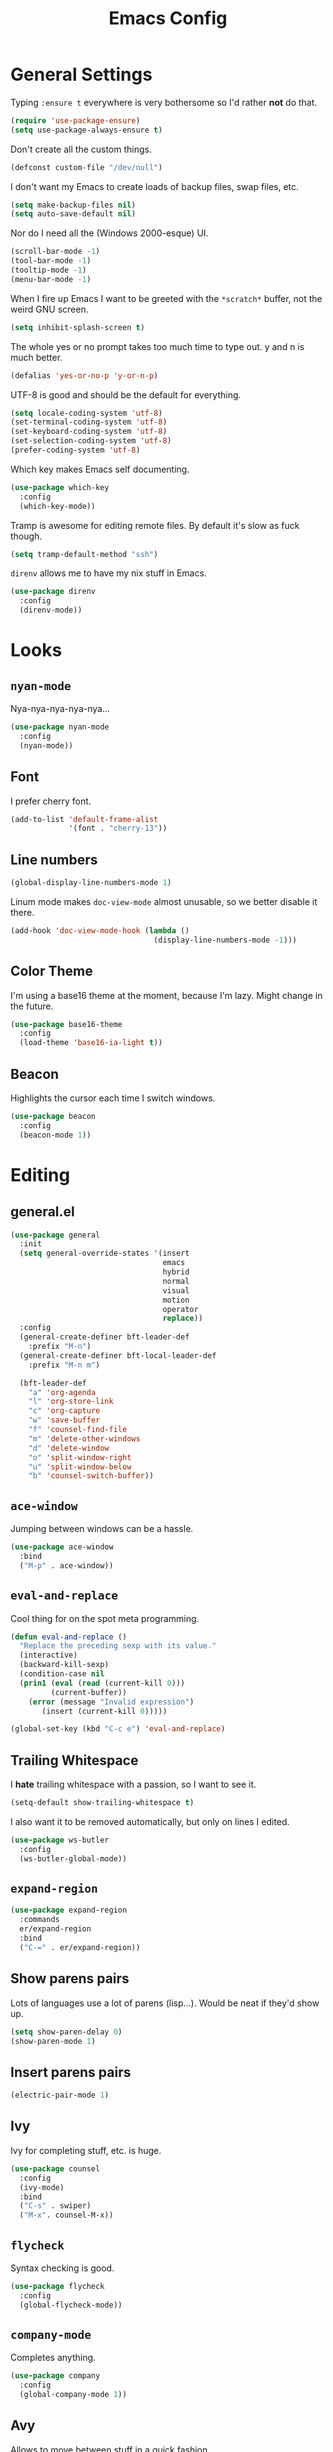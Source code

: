 #+TITLE: Emacs Config

* General Settings

Typing =:ensure t= everywhere is very bothersome so I'd rather *not* do that.

#+BEGIN_SRC emacs-lisp
  (require 'use-package-ensure)
  (setq use-package-always-ensure t)
#+END_SRC

Don't create all the custom things.

#+BEGIN_SRC emacs-lisp
  (defconst custom-file "/dev/null")
#+END_SRC

I don't want my Emacs to create loads of backup files, swap files, etc.

#+BEGIN_SRC emacs-lisp
  (setq make-backup-files nil)
  (setq auto-save-default nil)
#+END_SRC

Nor do I need all the (Windows 2000-esque) UI.

#+BEGIN_SRC emacs-lisp
  (scroll-bar-mode -1)
  (tool-bar-mode -1)
  (tooltip-mode -1)
  (menu-bar-mode -1)
#+END_SRC

When I fire up Emacs I want to be greeted with the =*scratch*= buffer, not the weird GNU screen.

#+BEGIN_SRC emacs-lisp
  (setq inhibit-splash-screen t)
#+END_SRC

The whole yes or no prompt takes too much time to type out. y and n is much better.

#+BEGIN_SRC emacs-lisp
  (defalias 'yes-or-no-p 'y-or-n-p)
#+END_SRC

UTF-8 is good and should be the default for everything.

#+BEGIN_SRC emacs-lisp
  (setq locale-coding-system 'utf-8)
  (set-terminal-coding-system 'utf-8)
  (set-keyboard-coding-system 'utf-8)
  (set-selection-coding-system 'utf-8)
  (prefer-coding-system 'utf-8)
#+END_SRC

Which key makes Emacs self documenting.

#+BEGIN_SRC emacs-lisp
  (use-package which-key
    :config
    (which-key-mode))
#+END_SRC

Tramp is awesome for editing remote files.
By default it's slow as fuck though.

#+BEGIN_SRC emacs-lisp
  (setq tramp-default-method "ssh")
#+END_SRC

=direnv= allows me to have my nix stuff in Emacs.

#+BEGIN_SRC emacs-lisp
  (use-package direnv
    :config
    (direnv-mode))
#+END_SRC

* Looks

** =nyan-mode=

Nya-nya-nya-nya-nya...

#+BEGIN_SRC emacs-lisp
  (use-package nyan-mode
    :config
    (nyan-mode))
#+END_SRC

** Font

I prefer cherry font.

#+BEGIN_SRC emacs-lisp
  (add-to-list 'default-frame-alist
               '(font . "cherry-13"))
#+END_SRC

** Line numbers

#+BEGIN_SRC emacs-lisp
  (global-display-line-numbers-mode 1)
#+END_SRC

Linum mode makes =doc-view-mode= almost unusable, so we better disable it there.

#+BEGIN_SRC emacs-lisp
  (add-hook 'doc-view-mode-hook (lambda ()
                                  (display-line-numbers-mode -1)))
#+END_SRC

** Color Theme

I'm using a base16 theme at the moment, because I'm lazy. Might change in the future.

#+BEGIN_SRC emacs-lisp
  (use-package base16-theme
    :config
    (load-theme 'base16-ia-light t))
#+END_SRC

** Beacon

Highlights the cursor each time I switch windows.

#+BEGIN_SRC emacs-lisp
  (use-package beacon
    :config
    (beacon-mode 1))
#+END_SRC

* Editing

** general.el

#+BEGIN_SRC emacs-lisp
  (use-package general
    :init
    (setq general-override-states '(insert
                                    emacs
                                    hybrid
                                    normal
                                    visual
                                    motion
                                    operator
                                    replace))
    :config
    (general-create-definer bft-leader-def
      :prefix "M-n")
    (general-create-definer bft-local-leader-def
      :prefix "M-n m")

    (bft-leader-def
      "a" 'org-agenda
      "l" 'org-store-link
      "c" 'org-capture
      "w" 'save-buffer
      "f" 'counsel-find-file
      "m" 'delete-other-windows
      "d" 'delete-window
      "o" 'split-window-right
      "u" 'split-window-below
      "b" 'counsel-switch-buffer))
#+END_SRC

** =ace-window=

Jumping between windows can be a hassle.

#+BEGIN_SRC emacs-lisp
  (use-package ace-window
    :bind
    ("M-p" . ace-window))
#+END_SRC

** =eval-and-replace=

Cool thing for on the spot meta programming.

#+BEGIN_SRC emacs-lisp
  (defun eval-and-replace ()
    "Replace the preceding sexp with its value."
    (interactive)
    (backward-kill-sexp)
    (condition-case nil
	(prin1 (eval (read (current-kill 0)))
	       (current-buffer))
      (error (message "Invalid expression")
	     (insert (current-kill 0)))))

  (global-set-key (kbd "C-c e") 'eval-and-replace)
#+END_SRC

** Trailing Whitespace

I *hate* trailing whitespace with a passion, so I want to see it.

#+BEGIN_SRC emacs-lisp
  (setq-default show-trailing-whitespace t)
#+END_SRC

I also want it to be removed automatically, but only on lines I edited.

#+BEGIN_SRC emacs-lisp
  (use-package ws-butler
    :config
    (ws-butler-global-mode))
#+END_SRC

** =expand-region=

#+BEGIN_SRC emacs-lisp
  (use-package expand-region
    :commands
    er/expand-region
    :bind
    ("C-=" . er/expand-region))
#+END_SRC

** Show parens pairs

Lots of languages use a lot of parens (lisp...). Would be neat if they'd show up.

#+BEGIN_SRC emacs-lisp
  (setq show-paren-delay 0)
  (show-paren-mode 1)
#+END_SRC

** Insert parens pairs

#+BEGIN_SRC emacs-lisp
  (electric-pair-mode 1)
#+END_SRC

** Ivy

Ivy for completing stuff, etc. is huge.

#+BEGIN_SRC emacs-lisp
  (use-package counsel
    :config
    (ivy-mode)
    :bind
    ("C-s" . swiper)
    ("M-x". counsel-M-x))
#+END_SRC

** =flycheck=

Syntax checking is good.

#+BEGIN_SRC emacs-lisp
  (use-package flycheck
    :config
    (global-flycheck-mode))
#+END_SRC

** =company-mode=

Completes anything.

#+BEGIN_SRC emacs-lisp
  (use-package company
    :config
    (global-company-mode 1))
#+END_SRC

** Avy

Allows to move between stuff in a quick fashion.

#+BEGIN_SRC emacs-lisp
  (use-package avy
    :bind
    ("M-s" . avy-goto-char)
    ("M-G" . avy-goto-line))
#+END_SRC

** =popup-kill-ring=

Allows me to see the whole kill-ring with a single =M-y=.

#+BEGIN_SRC emacs-lisp
  (use-package popup-kill-ring
    :bind
    ("M-y" . popup-kill-ring))
#+END_SRC

** Sudo Edit

Super helpful when you forget to open a file as root.

#+BEGIN_SRC emacs-lisp
  (use-package sudo-edit
    :config
    (bft-leader-def
      "s s" 'sudo-edit))
#+END_SRC

** Easy window manipulation

Shorter hotkeys.
Windows get manipulated all the time.
These are in place even though general.el is used, because some buffers don't just work like that.

#+BEGIN_SRC emacs-lisp
  (global-set-key (kbd "C-1") 'delete-other-windows)
  (global-set-key (kbd "C-0") 'delete-window)
  (global-set-key (kbd "C-2") 'split-window-below)
  (global-set-key (kbd "C-3") 'split-window-right)
#+END_SRC

* Project

** Magit

The only good interface for =git=.

#+BEGIN_SRC emacs-lisp
  (use-package magit
    :commands
    magit-statue
    :bind
    ("M-g" . magit-status))
#+END_SRC

** Projectile

Neat project managing thing.

#+BEGIN_SRC emacs-lisp
  (use-package projectile
    :config
    (projectile-mode 1)
    (bft-leader-def
      "p" 'projectile-command-map))
#+END_SRC

* Languages

** Org-mode

Super tiresome to type all these =emacs-lisp= source blocks.

#+BEGIN_SRC emacs-lisp
  (add-to-list 'org-structure-template-alist
	       '("el" "#+BEGIN_SRC emacs-lisp\n?\n#+END_SRC"))
#+END_SRC

Error if I type in an invisible (=...=) section.

#+BEGIN_SRC emacs-lisp
  (setq org-catch-invisible-edits 'error)
#+END_SRC

Syntax highlighting in HTML exports are nice.

#+BEGIN_SRC emacs-lisp
  (use-package htmlize)
#+END_SRC

All the stars are super noisy. Org-mode has a =indent-mode= for this.

#+BEGIN_SRC emacs-lisp
  (add-hook 'org-mode-hook
	    (lambda ()
	      (org-indent-mode 1)))
#+END_SRC

Twitter bootstrap export is amazing and good.

#+BEGIN_SRC emacs-lisp
  (use-package ox-twbs)
#+END_SRC

*** Agenda

**** Style

Custom agenda that shows priority stuff and catogerizes everything.[fn:https://blog.aaronbieber.com/2016/09/24/an-agenda-for-life-with-org-mode.html]

Emacs doesn't offer skipping habits or priority =A= stuff, so let's write functions for that.

#+BEGIN_SRC emacs-lisp
  (defun bft-org-skip-subtree-if-priority (priority)
    "Skip an agenda subtree if it has a priority of PRIORITY.

  PRIORITY may be one of the characters ?A, ?B, or ?C."
    (let ((subtree-end (save-excursion (org-end-of-subtree t)))
          (pri-value (* 1000 (- org-lowest-priority priority)))
          (pri-current (org-get-priority (thing-at-point 'line t))))
      (if (= pri-value pri-current)
          subtree-end
        nil)))

  (defun bft-org-skip-subtree-if-habit ()
    "Skip an agenda entry if it has a STYLE property equal to \"habit\"."
    (let ((subtree-end (save-excursion (org-end-of-subtree t))))
      (if (string= (org-entry-get nil "STYLE") "habit")
          subtree-end
        nil)))
#+END_SRC

#+BEGIN_SRC emacs-lisp
  (setq org-agenda-custom-commands
        '(("d" "Daily agenda and all TODOs"
           ((tags "PRIORITY=\"A\""
                  ((org-agenda-skip-function '(org-agenda-skip-entry-if 'todo 'done))
                   (org-agenda-overriding-header "High-priority unfinished tasks:")))
            (agenda "" ((org-agenda-ndays 1)))
            (alltodo ""
                     ((org-agenda-skip-function '(or (bft-org-skip-subtree-if-habit)
                                                     (bft-org-skip-subtree-if-priority ?A)
                                                     (org-agenda-skip-if nil '(scheduled deadline))))
                      (org-agenda-overriding-header "ALL normal priority tasks:"))))
           ((org-agenda-compact-blocks t)))))
#+END_SRC

**** Files

Add all my org files.

#+BEGIN_SRC emacs-lisp
  (setq org-agenda-files '("~/org/"))
#+END_SRC

** =AucTeX=

Since =AucTeX= overrides =tex= for some reason this is a weird hack that supposedly works.

#+BEGIN_SRC emacs-lisp
  (use-package tex
    :ensure auctex)
#+END_SRC

** =nix-mode=

#+BEGIN_SRC emacs-lisp
  (use-package nix-mode)
#+END_SRC

** =CC-mode=

I don't want Emacs to insert Tabs everywhere.

#+BEGIN_SRC emacs-lisp
  (setq indent-tabs-mode nil)
#+END_SRC

The way indentation is handled by default is horrible.
Let's fix that.

#+BEGIN_SRC emacs-lisp
  (setq c-default-style "user"
        c-basic-offset 4)
#+END_SRC

** Emacs Lisp

Emacs has a built in mode for elisp documentation.

#+BEGIN_SRC emacs-lisp
  (eldoc-mode 1)
#+END_SRC

** Web

*** =impatient-mode=

=impatient-mode= helps quick development

#+BEGIN_SRC emacs-lisp
  (use-package impatient-mode)
#+END_SRC

*** =emmet-mode=

This makes it easy to write bad HTML fast.

# TODO: Look into =zencoding-mode=

#+BEGIN_SRC emacs-lisp
  (use-package emmet-mode
    :config
    (emmet-mode))
#+END_SRC

** Meson

#+BEGIN_SRC emacs-lisp
  (use-package meson-mode)
#+END_SRC

** C

*** Irony-mode

#+BEGIN_SRC emacs-lisp
  (use-package irony
    :config
    (add-hook 'c++-mode-hook 'irony-mode)
    (add-hook 'c-mode-hook 'irony-mode)
    (add-hook 'objc-mode-hook 'irony-mode)
    (add-hook 'irony-mode-hook 'irony-cdb-autosetup-compile-options))
#+END_SRC

Irony for autocompletion

#+BEGIN_SRC emacs-lisp
  (use-package company-irony
    :config
    (add-to-list 'company-backends 'company-irony))
#+END_SRC

Irony as a flycheck backend

#+BEGIN_SRC emacs-lisp
  (use-package flycheck-irony
    :config
    (add-hook 'flycheck-mode-hook 'flycheck-irony-setup))
#+END_SRC
